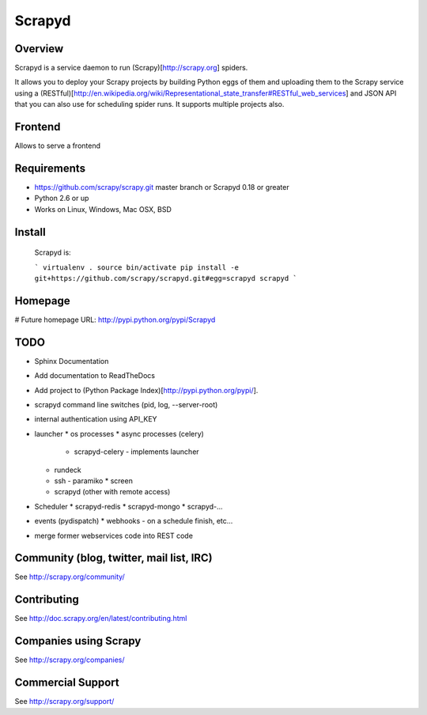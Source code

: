 =======
Scrapyd
=======

.. image:: https://secure.travis-ci.org/scrapy/scrapyd.png?branch=master
   :target: http://travis-ci.org/scrapy/scrapyd

Overview
========

Scrapyd is a service daemon to run (Scrapy)[http://scrapy.org] spiders.

It allows you to deploy your Scrapy projects by building Python eggs of them
and uploading them to the Scrapy service using a (RESTful)[http://en.wikipedia.org/wiki/Representational_state_transfer#RESTful_web_services] and JSON API that you can also use
for scheduling spider runs. It supports multiple projects also.

Frontend
========

Allows to serve a frontend


Requirements
============

* https://github.com/scrapy/scrapy.git master branch or Scrapyd 0.18 or greater
* Python 2.6 or up
* Works on Linux, Windows, Mac OSX, BSD

Install
=======

  Scrapyd is:

  ```
  virtualenv .
  source bin/activate
  pip install -e git+https://github.com/scrapy/scrapyd.git#egg=scrapyd
  scrapyd
  ```

Homepage
========

# Future homepage URL: http://pypi.python.org/pypi/Scrapyd

TODO 
====
* Sphinx Documentation
* Add documentation to ReadTheDocs
* Add project to (Python Package Index)[http://pypi.python.org/pypi/].
* scrapyd command line switches (pid, log, --server-root)
* internal authentication using API_KEY
* launcher
  * os processes
  * async processes (celery)
    * scrapyd-celery - implements launcher
  * rundeck
  * ssh - paramiko
    * screen
  * scrapyd (other with remote access)
  
* Scheduler
  * scrapyd-redis
  * scrapyd-mongo
  * scrapyd-...
  
* events (pydispatch)
  * webhooks - on a schedule finish, etc...
  
* merge former webservices code into REST code


Community (blog, twitter, mail list, IRC)
=========================================

See http://scrapy.org/community/

Contributing
============

See http://doc.scrapy.org/en/latest/contributing.html

Companies using Scrapy
======================

See http://scrapy.org/companies/

Commercial Support
==================

See http://scrapy.org/support/
